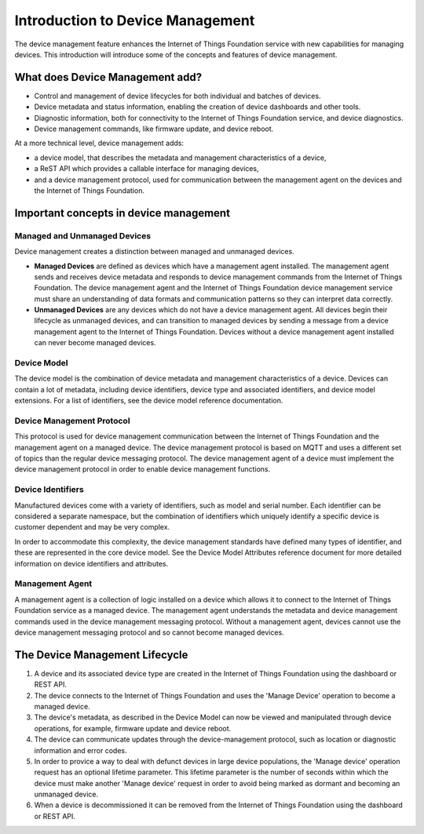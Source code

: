 ============================================================================
Introduction to Device Management
============================================================================

The device management feature enhances the Internet of Things Foundation service with new capabilities for managing devices. This introduction will introduce some of the concepts and features of device management.

What does Device Management add?
-----------------------------------

- Control and management of device lifecycles for both individual and batches of devices.
- Device metadata and status information, enabling the creation of device dashboards and other tools.
- Diagnostic information, both for connectivity to the Internet of Things Foundation service, and device diagnostics.
- Device management commands, like firmware update, and device reboot.

At a more technical level, device management adds:

- a device model, that describes the metadata and management characteristics of a device,
- a ReST API which provides a callable interface for managing devices,
- and a device management protocol, used for communication between the management agent on the devices and the Internet of Things Foundation.

Important concepts in device management
-----------------------------------------

Managed and Unmanaged Devices
~~~~~~~~~~~~~~~~~~~~~~~~~~~~~~~

Device management creates a distinction between managed and unmanaged devices.

- **Managed Devices** are defined as devices which have a management agent installed. The management agent sends and receives device metadata and responds to device management commands from the Internet of Things Foundation. The device management agent and the Internet of Things Foundation device management service must share an understanding of data formats and communication patterns so they can interpret data correctly.
- **Unmanaged Devices** are any devices which do not have a device management agent. All devices begin their lifecycle as unmanaged devices, and can transition to managed devices by sending a message from a device management agent to the Internet of Things Foundation. Devices without a device management agent installed can never become managed devices.

Device Model
~~~~~~~~~~~~~~~~~
The device model is the combination of device metadata and management characteristics of a device. Devices can contain a lot of metadata, including device identifiers, device type and associated identifiers, and device model extensions. For a list of identifiers, see the device model reference documentation.

Device Management Protocol
~~~~~~~~~~~~~~~~~~~~~~~~~~~~~~~

This protocol is used for device management communication between the Internet of Things Foundation and the management agent on a managed device. The device management protocol is based on MQTT and uses a different set of topics than the regular device messaging protocol. The device management agent of a device must implement the device management protocol in order to enable device management functions.

Device Identifiers
~~~~~~~~~~~~~~~~~~~~~~

Manufactured devices come with a variety of identifiers, such as model and serial number. Each identifier can be considered a separate namespace, but the combination of identifiers which uniquely identify a specific device is customer dependent and may be very complex.

In order to accommodate this complexity, the device management standards have defined many types of identifier, and these are represented in the core device model. See the Device Model Attributes reference document for more detailed information on device identifiers and attributes.

Management Agent
~~~~~~~~~~~~~~~~~~~

A management agent is a collection of logic installed on a device which allows it to connect to the Internet of Things Foundation service as a managed device. The management agent understands the metadata and device management commands used in the device management messaging protocol. Without a management agent, devices cannot use the device management messaging protocol and so cannot become managed devices.


The Device Management Lifecycle
-----------------------------------

1. A device and its associated device type are created in the Internet of Things Foundation using the dashboard or REST API.
2. The device connects to the Internet of Things Foundation and uses the 'Manage Device' operation to become a managed device.
3. The device's metadata, as described in the Device Model can now be viewed and manipulated through device operations, for example, firmware update and device reboot.
4. The device can communicate updates through the device-management protocol, such as location or diagnostic information and error codes.
5. In order to provice a way to deal with defunct devices in large device populations, the 'Manage device' operation request has an optional lifetime parameter. This lifetime parameter is the number of seconds within which the device must make another 'Manage device' request in order to avoid being marked as dormant and becoming an unmanaged device.
6. When a device is decommissioned it can be removed from the Internet of Things Foundation using the dashboard or REST API.
